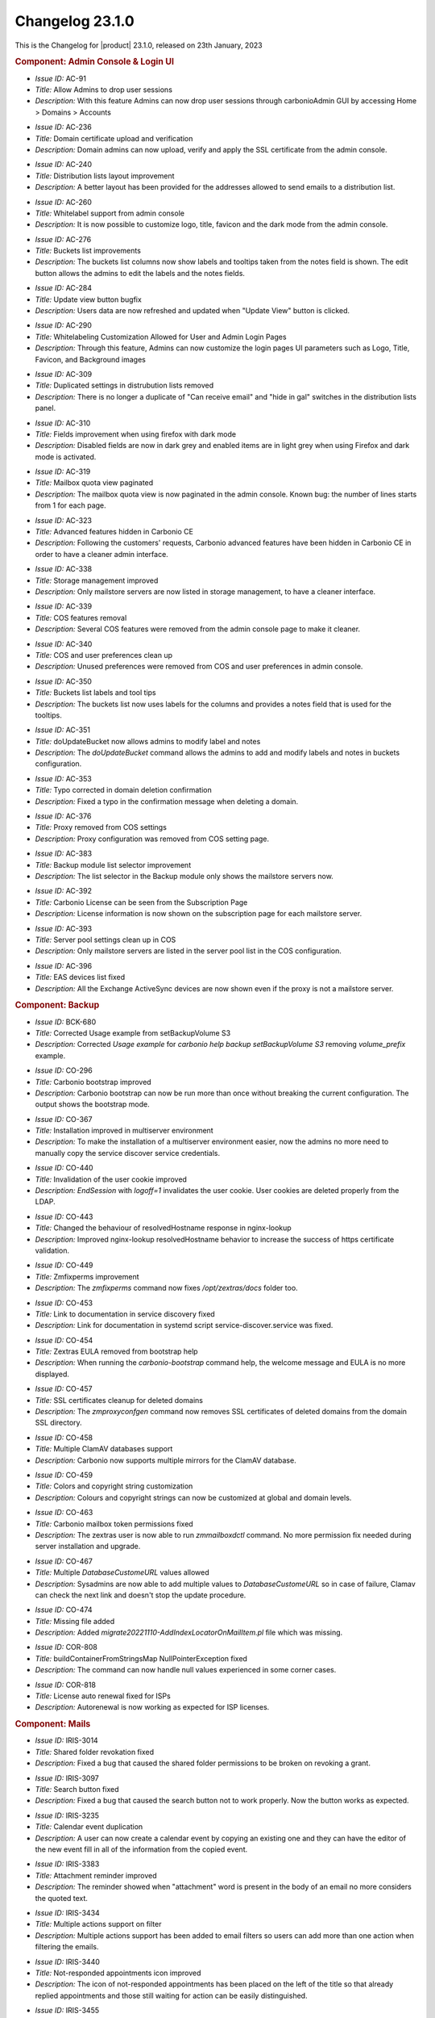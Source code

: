 .. SPDX-FileCopyrightText: 2023 Zextras <https://www.zextras.com/>
..
.. SPDX-License-Identifier: CC-BY-NC-SA-4.0

.. _changelog-23.1.0:

================
Changelog 23.1.0
================

This is the Changelog for |product| 23.1.0, released on 23th
January, 2023

.. rubric:: Component: Admin Console & Login UI

* *Issue ID:* AC-91

* *Title:* Allow Admins to drop user sessions

* *Description:* With this feature Admins can now drop user sessions
  through carbonioAdmin GUI by accessing Home > Domains > Accounts

..

* *Issue ID:* AC-236

* *Title:* Domain certificate upload and verification

* *Description:* Domain admins can now upload, verify and apply the
  SSL certificate from the admin console.

..

* *Issue ID:* AC-240

* *Title:* Distribution lists layout improvement

* *Description:* A better layout has been provided for the addresses
  allowed to send emails to a distribution list.

..

* *Issue ID:* AC-260

* *Title:* Whitelabel support from admin console

* *Description:* It is now possible to customize logo, title, favicon
  and the dark mode from the admin console.

..

* *Issue ID:* AC-276

* *Title:* Buckets list improvements

* *Description:* The buckets list columns now show labels and tooltips
  taken from the notes field is shown.  The edit button allows the
  admins to edit the labels and the notes fields.

..

* *Issue ID:* AC-284

* *Title:* Update view button bugfix

* *Description:* Users data are now refreshed and updated when "Update
  View" button is clicked.

..

* *Issue ID:* AC-290

* *Title:* Whitelabeling Customization Allowed for User and Admin
  Login Pages

* *Description:* Through this feature, Admins can now customize the
  login pages UI parameters such as Logo, Title, Favicon, and
  Background images

..

* *Issue ID:* AC-309

* *Title:* Duplicated settings in distrubution lists removed

* *Description:* There is no longer a duplicate of "Can receive email"
  and "hide in gal" switches in the distribution lists panel.

..

* *Issue ID:* AC-310

* *Title:* Fields improvement when using firefox with dark mode

* *Description:* Disabled fields are now in dark grey and enabled
  items are in light grey when using Firefox and dark mode is
  activated.

..

* *Issue ID:* AC-319

* *Title:* Mailbox quota view paginated

* *Description:* The mailbox quota view is now paginated in the admin
  console.  Known bug: the number of lines starts from 1 for each
  page.

..

* *Issue ID:* AC-323

* *Title:* Advanced features hidden in Carbonio CE

* *Description:* Following the customers' requests, Carbonio advanced
  features have been hidden in Carbonio CE in order to have a cleaner
  admin interface.

..

* *Issue ID:* AC-338

* *Title:* Storage management improved

* *Description:* Only mailstore servers are now listed in storage
  management, to have a cleaner interface.

..

* *Issue ID:* AC-339

* *Title:* COS features removal

* *Description:* Several COS features were removed from the admin
  console page to make it cleaner.

..

* *Issue ID:* AC-340

* *Title:* COS and user preferences clean up

* *Description:* Unused preferences were removed from COS and user
  preferences in admin console.

..

* *Issue ID:* AC-350

* *Title:* Buckets list labels and tool tips

* *Description:* The buckets list now uses labels for the columns and
  provides a notes field that is used for the tooltips.

..

* *Issue ID:* AC-351

* *Title:* doUpdateBucket now allows admins to modify label and notes

* *Description:* The `doUpdateBucket` command allows the admins to add
  and modify labels and notes in buckets configuration.

..

* *Issue ID:* AC-353

* *Title:* Typo corrected in domain deletion confirmation

* *Description:* Fixed a typo in the confirmation message when
  deleting a domain.

..

* *Issue ID:* AC-376

* *Title:* Proxy removed from COS settings

* *Description:* Proxy configuration was removed from COS setting
  page.

..

* *Issue ID:* AC-383

* *Title:* Backup module list selector improvement

* *Description:* The list selector in the Backup module only shows the
  mailstore servers now.

..

* *Issue ID:* AC-392

* *Title:* Carbonio License can be seen from the Subscription Page

* *Description:* License information is now shown on the subscription
  page for each mailstore server.

..

* *Issue ID:* AC-393

* *Title:* Server pool settings clean up in COS

* *Description:* Only mailstore servers are listed in the server pool
  list in the COS configuration.

..

* *Issue ID:* AC-396

* *Title:* EAS devices list fixed

* *Description:* All the Exchange ActiveSync devices are now shown
  even if the proxy is not a mailstore server.

.. rubric:: Component: Backup

* *Issue ID:* BCK-680

* *Title:* Corrected Usage example from setBackupVolume S3

* *Description:* Corrected `Usage example` for `carbonio help backup
  setBackupVolume S3` removing `volume_prefix` example.

..

* *Issue ID:* CO-296

* *Title:* Carbonio bootstrap improved

* *Description:* Carbonio bootstrap can now be run more than once
  without breaking the current configuration. The output shows the
  bootstrap mode.

..

* *Issue ID:* CO-367

* *Title:* Installation improved in multiserver environment

* *Description:* To make the installation of a multiserver environment
  easier, now the admins no more need to manually copy the service
  discover service credentials.

..

* *Issue ID:* CO-440

* *Title:* Invalidation of the user cookie improved

* *Description:* `EndSession` with `logoff=1` invalidates the user
  cookie. User cookies are deleted properly from the LDAP.

..

* *Issue ID:* CO-443

* *Title:* Changed the behaviour of resolvedHostname response in
  nginx-lookup

* *Description:* Improved nginx-lookup resolvedHostname behavior to
  increase the success of https certificate validation.

..

* *Issue ID:* CO-449

* *Title:* Zmfixperms improvement

* *Description:* The `zmfixperms` command now fixes
  `/opt/zextras/docs` folder too.

..

* *Issue ID:* CO-453

* *Title:* Link to documentation in service discovery fixed

* *Description:* Link for documentation in systemd script
  service-discover.service was fixed.

..

* *Issue ID:* CO-454

* *Title:* Zextras EULA removed from bootstrap help

* *Description:* When running the `carbonio-bootstrap` command help,
  the welcome message and EULA is no more displayed.

..

* *Issue ID:* CO-457

* *Title:* SSL certificates cleanup for deleted domains

* *Description:* The `zmproxyconfgen` command now removes SSL
  certificates of deleted domains from the domain SSL directory.

..

* *Issue ID:* CO-458

* *Title:* Multiple ClamAV databases support

* *Description:* Carbonio now supports multiple mirrors for the ClamAV
  database.

..

* *Issue ID:* CO-459

* *Title:* Colors and copyright string customization

* *Description:* Colours and copyright strings can now be customized
  at global and domain levels.

..

* *Issue ID:* CO-463

* *Title:* Carbonio mailbox token permissions fixed

* *Description:* The zextras user is now able to run `zmmailboxdctl`
  command. No more permission fix needed during server installation
  and upgrade.

..

* *Issue ID:* CO-467

* *Title:* Multiple `DatabaseCustomeURL` values allowed

* *Description:* Sysadmins are now able to add multiple values to
  `DatabaseCustomeURL` so in case of failure, Clamav can check the
  next link and doesn't stop the update procedure.

..

* *Issue ID:* CO-474

* *Title:* Missing file added

* *Description:* Added `migrate20221110-AddIndexLocatorOnMailItem.pl`
  file which was missing.

..

* *Issue ID:* COR-808

* *Title:* buildContainerFromStringsMap NullPointerException fixed

* *Description:* The command can now handle null values experienced in
  some corner cases.

..

* *Issue ID:* COR-818

* *Title:* License auto renewal fixed for ISPs

* *Description:* Autorenewal is now working as expected for ISP
  licenses.

.. rubric:: Component: Mails

* *Issue ID:* IRIS-3014

* *Title:* Shared folder revokation fixed

* *Description:* Fixed a bug that caused the shared folder permissions
  to be broken on revoking a grant.

..

* *Issue ID:* IRIS-3097

* *Title:* Search button fixed

* *Description:* Fixed a bug that caused the search button not to work
  properly. Now the button works as expected.

..

* *Issue ID:* IRIS-3235

* *Title:* Calendar event duplication

* *Description:* A user can now create a calendar event by copying an
  existing one and they can have the editor of the new event fill in
  all of the information from the copied event.

..

* *Issue ID:* IRIS-3383

* *Title:* Attachment reminder improved

* *Description:* The reminder showed when "attachment" word is present
  in the body of an email no more considers the quoted text.

..

* *Issue ID:* IRIS-3434

* *Title:* Multiple actions support on filter

* *Description:* Multiple actions support has been added to email
  filters so users can add more than one action when filtering the
  emails.

..

* *Issue ID:* IRIS-3440

* *Title:* Not-responded appointments icon improved

* *Description:* The icon of not-responded appointments has been
  placed on the left of the title so that already replied appointments
  and those still waiting for action can be easily distinguished.

..

* *Issue ID:* IRIS-3455

* *Title:* Virtual meeting reminder improved

* *Description:* It is now possible to access the meetings directly
  from the relative reminder.

..

* *Issue ID:* IRIS-3461

* *Title:* Email editor honours the language setting

* *Description:* The email WYSIWYG editor is now translated according
  to the language chosen by the user.


..

* *Issue ID:* IRIS-3476

* *Title:* Appointments invitation displayed on calendar

* *Description:* Appointments invitation now adhere to "add received
  appointments to calendar" setting. If the user chooses not to add
  invitations, they're only shown when the user accepts them from the
  invitation email.

..

* *Issue ID:* IRIS-3477

* *Title:* Tag filter in advanced search fixed

* *Description:* When you select a tag from the filter, it is now
  applied to the emails in the advanced search.

..

* *Issue ID:* IRIS-3503

* *Title:* Implemented Mark as Read Management Feature

* *Description:* Now users can choose between automatically or
  manually marking a message status as Read

..

* *Issue ID:* IRIS-3504

* *Title:* Notify attendees when edit current appointment

* *Description:* Attendees are now notified when drag and dropping an
  appointment in a different date/time.

..

* *Issue ID:* IRIS-3506

* *Title:* Sorting of “recently emailed contacts“ in alphabetical
  order.

* *Description:* The recently emailed contacts are now listed in
  alphabetical order.

..

* *Issue ID:* IRIS-3512

* *Title:* Mail filter redirect fixed

* *Description:* It is now possible to type any email address in
  options > mail > filter > redirect.

..

* *Issue ID:* IRIS-3536

* *Title:* Share list in folder's property added

* *Description:* Added the list of granted accounts to the folder's
  property.

..

* *Issue ID:* IRIS-3538

* *Title:* Added usernames to Calendar shares

* *Description:* Usernames are properly displayed under Calendar
  shares (Calendar > Edit Calendar Properties > Sharing of this
  folder)


..

* *Issue ID:* IRIS-3541

* *Title:* Signature is correctly transformed to plain text, when user
  asks to change from HTML to Plain text in the mail editor

* *Description:* When a user is sending a text only email, it's
  signature is correctly transformed to plain text in the mail editor.

..

* *Issue ID:* IRIS-3551

* *Title:* Black tag of appointments fix

* *Description:* Fixed a bug that caused the black tags to break the
  user interface on applying to an appointment.

..

* *Issue ID:* IRIS-3559

* *Title:* Automatic sender selection

* *Description:* The sender address is automatically selected when
  multiple aliases are set for the account.

..

* *Issue ID:* IRIS-3567

* *Title:* Send later feature fixed

* *Description:* Fixed a bug which prevented the send later feature to
  work properly.

..

* *Issue ID:* IRIS-3570

* *Title:* Large preview of calendar's appointments fixed

* *Description:* Fixed the large preview of appointments on receiving
  an invitation from Microsoft Teams.

..

* *Issue ID:* IRIS-3583

* *Title:* Appointment save button logic change

* *Description:* No more notification is sent on saving an appointment
  in the calendar. Now the "Save" button only saves it and permits
  further changes.

..

* *Issue ID:* IRIS-3588

* *Title:* Private appointment UI fixed

* *Description:* Fixed a bug that caused the user interface to break
  on opening a private appointment in the calendar.

..

* *Issue ID:* IRIS-3593

* *Title:* Dropdown menu closure fixed

* *Description:* All drop-down menus in the calendar now close after
  clicking on any action or point on the screen.

..

* *Issue ID:* IRIS-3595

* *Title:* Inline images in mail body fixed

* *Description:* Fixed a bug that prevented the images from being
  displayed when a space or a comma is present in its name.

..

* *Issue ID:* IRIS-3596

* *Title:* Spreadsheets completely shown in mail body

* *Description:* Spreadsheets are now completely shown inline. If the
  table is too big, scroll bars are displayed.

..

* *Issue ID:* IRIS-3598

* *Title:* Incorporate data-testid in Mails

* *Description:* All of the "data-testid1" as described in the parent
  issue have been implemented.

..

* *Issue ID:* IRIS-3599

* *Title:* Added data-testid parameters to Calendars page

* *Description:* The parameters 'data-testid="CalendarToolbar"',
  'data-testid=”CurrentDateContainer”', 'data-testid="WorkWeekButton"'
  and 'data-testid=”calendar-event”' were added to 'Calendars' webmail
  page

..

* *Issue ID:* IRIS-3609

* *Title:* Multiple personas selection as mail sender

* *Description:* The sender can now choose the email address on
  sending an email when multiple aliases are added.

..

* *Issue ID:* IRIS-3622

* *Title:* Eml attachments view support

* *Description:* Eml attachments can now be opened from the webmail.

..

* *Issue ID:* MOB-396

* *Title:* Appointments replies synchronization fixed for iOS

* *Description:* Fixed a bug that caused iOS mobile devices to
  synchronize replies to calendar appointments multiple times.

.. rubric:: Component: Mobile/EAS

* *Issue ID:* MOB-400

* *Title:* LDAP address book added

* *Description:* It is now possible to connect to the address book via
  LDAP.

.. rubric:: Component: Storages

* *Issue ID:* PS-436

* *Title:* Items in dumpster deletion bugfix

* *Description:* Fixed a bug that caused missing blobs for items in
  the dumpster when HSM policy retention was less than the dumpster's
  one.

.. rubric:: Component: Storages

* *Issue ID:* PS-455

* *Title:* None

* *Description:* Orphan Accounts Files/Chats delete
